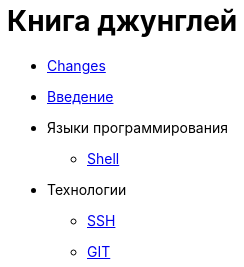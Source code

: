 = Книга джунглей
:nofooter:

* <<changes.adoc#, Changes>>
* <<intro.adoc#, Введение>>
* Языки программирования
** <<lang/shell.adoc#, Shell>>
* Технологии
** <<network/ssh.adoc#, SSH>>
** <<vcs/git.adoc#, GIT>>
////
* Биллинг
** <<bgbilling.adoc#, BGBilling>>
 ////